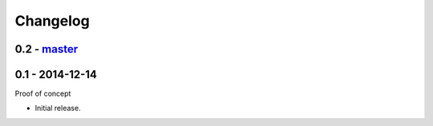 Changelog
=========

0.2 - `master`_
~~~~~~~~~~~~~~~


0.1 - 2014-12-14
~~~~~~~~~~~~~~~~

Proof of concept

* Initial release.

.. _`master`: https://github.com/DinoTools/python-overpy
